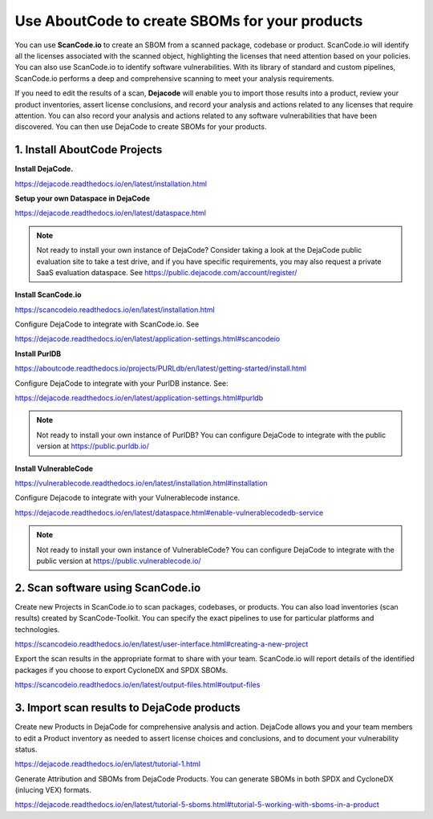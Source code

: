 .. _create-sboms:

Use AboutCode to create SBOMs for your products
===============================================
You can use **ScanCode.io** to create an SBOM from a scanned package, codebase or
product. ScanCode.io will identify all the licenses associated with the scanned object,
highlighting the licenses that need attention based on your policies. You can also use
ScanCode.io to identify software vulnerabilities. With its library of standard and
custom pipelines, ScanCode.io performs a deep and comprehensive scanning to meet your
analysis requirements.

If you need to edit the results of a scan, **Dejacode** will enable you to import those
results into a product, review your product inventories, assert license conclusions,
and record your analysis and actions related to any licenses that require attention.
You can also record your analysis and actions related to any software vulnerabilities
that have been discovered. You can then use DejaCode to create SBOMs for your products.

1. Install AboutCode Projects
-----------------------------

**Install DejaCode.**

https://dejacode.readthedocs.io/en/latest/installation.html

**Setup your own Dataspace in DejaCode**

https://dejacode.readthedocs.io/en/latest/dataspace.html

.. note::
    Not ready to install your own instance of DejaCode? Consider taking a look at
    the DejaCode public evaluation site to take a test drive, and if you have specific
    requirements, you may also request a private SaaS evaluation dataspace.
    See https://public.dejacode.com/account/register/

**Install ScanCode.io**

https://scancodeio.readthedocs.io/en/latest/installation.html

Configure DejaCode to integrate with ScanCode.io. See

https://dejacode.readthedocs.io/en/latest/application-settings.html#scancodeio

**Install PurlDB**

https://aboutcode.readthedocs.io/projects/PURLdb/en/latest/getting-started/install.html

Configure DejaCode to integrate with your PurlDB instance. See:

https://dejacode.readthedocs.io/en/latest/application-settings.html#purldb

.. note::
    Not ready to install your own instance of PurlDB? You can configure DejaCode to
    integrate with the public version at https://public.purldb.io/

**Install VulnerableCode**

https://vulnerablecode.readthedocs.io/en/latest/installation.html#installation

Configure Dejacode to integrate with your Vulnerablecode instance.

https://dejacode.readthedocs.io/en/latest/dataspace.html#enable-vulnerablecodedb-service

.. note::
    Not ready to install your own instance of VulnerableCode? You can configure DejaCode
    to integrate with the public version at https://public.vulnerablecode.io/


2. Scan software using ScanCode.io
----------------------------------

Create new Projects in ScanCode.io to scan packages, codebases, or products. You can
also load inventories (scan results) created by ScanCode-Toolkit. You can specify
the exact pipelines to use for particular platforms and technologies.

https://scancodeio.readthedocs.io/en/latest/user-interface.html#creating-a-new-project

Export the scan results in the appropriate format to share with your team. ScanCode.io
will report details of the identified packages if you choose to export CycloneDX
and SPDX SBOMs.

https://scancodeio.readthedocs.io/en/latest/output-files.html#output-files


3. Import scan results to DejaCode products
-------------------------------------------

Create new Products in DejaCode for comprehensive analysis and action. DejaCode allows
you and your team members to edit a Product inventory as needed to assert license
choices and conclusions, and to document your vulnerability status.

https://dejacode.readthedocs.io/en/latest/tutorial-1.html

Generate Attribution and SBOMs from DejaCode Products. You can generate SBOMs in both
SPDX and CycloneDX (inlucing VEX) formats.

https://dejacode.readthedocs.io/en/latest/tutorial-5-sboms.html#tutorial-5-working-with-sboms-in-a-product

